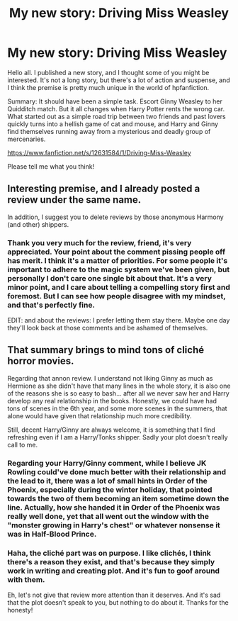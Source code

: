 #+TITLE: My new story: Driving Miss Weasley

* My new story: Driving Miss Weasley
:PROPERTIES:
:Author: BigFatNo
:Score: 13
:DateUnix: 1503923125.0
:DateShort: 2017-Aug-28
:FlairText: Shameless Self-Promotion
:END:
Hello all. I published a new story, and I thought some of you might be interested. It's not a long story, but there's a lot of action and suspense, and I think the premise is pretty much unique in the world of hpfanfiction.

Summary: It should have been a simple task. Escort Ginny Weasley to her Quidditch match. But it all changes when Harry Potter rents the wrong car. What started out as a simple road trip between two friends and past lovers quickly turns into a hellish game of cat and mouse, and Harry and Ginny find themselves running away from a mysterious and deadly group of mercenaries.

[[https://www.fanfiction.net/s/12631584/1/Driving-Miss-Weasley]]

Please tell me what you think!


** Interesting premise, and I already posted a review under the same name.

In addition, I suggest you to delete reviews by those anonymous Harmony (and other) shippers.
:PROPERTIES:
:Author: InquisitorCOC
:Score: 3
:DateUnix: 1503944460.0
:DateShort: 2017-Aug-28
:END:

*** Thank you very much for the review, friend, it's very appreciated. Your point about the comment pissing people off has merit. I think it's a matter of priorities. For some people it's important to adhere to the magic system we've been given, but personally I don't care one single bit about that. It's a very minor point, and I care about telling a compelling story first and foremost. But I can see how people disagree with my mindset, and that's perfectly fine.

EDIT: and about the reviews: I prefer letting them stay there. Maybe one day they'll look back at those comments and be ashamed of themselves.
:PROPERTIES:
:Author: BigFatNo
:Score: 2
:DateUnix: 1503952304.0
:DateShort: 2017-Aug-29
:END:


** That summary brings to mind tons of cliché horror movies.

Regarding that annon review. I understand not liking Ginny as much as Hermione as she didn't have that many lines in the whole story, it is also one of the reasons she is so easy to bash... after all we never saw her and Harry develop any real relationship in the books. Honestly, we could have had tons of scenes in the 6th year, and some more scenes in the summers, that alone would have given that relationship much more credibility.

Still, decent Harry/Ginny are always welcome, it is something that I find refreshing even if I am a Harry/Tonks shipper. Sadly your plot doesn't really call to me.
:PROPERTIES:
:Author: Edocsiru
:Score: 3
:DateUnix: 1503966811.0
:DateShort: 2017-Aug-29
:END:

*** Regarding your Harry/Ginny comment, while I believe JK Rowling could've done much better with their relationship and the lead to it, there was a lot of small hints in Order of the Phoenix, especially during the winter holiday, that pointed towards the two of them becoming an item sometime down the line. Actually, how she handed it in Order of the Phoenix was really well done, yet that all went out the window with the "monster growing in Harry's chest" or whatever nonsense it was in Half-Blood Prince.
:PROPERTIES:
:Author: emong757
:Score: 2
:DateUnix: 1504020368.0
:DateShort: 2017-Aug-29
:END:


*** Haha, the cliché part was on purpose. I like clichés, I think there's a reason they exist, and that's because they simply work in writing and creating plot. And it's fun to goof around with them.

Eh, let's not give that review more attention than it deserves. And it's sad that the plot doesn't speak to you, but nothing to do about it. Thanks for the honesty!
:PROPERTIES:
:Author: BigFatNo
:Score: 1
:DateUnix: 1504014510.0
:DateShort: 2017-Aug-29
:END:
